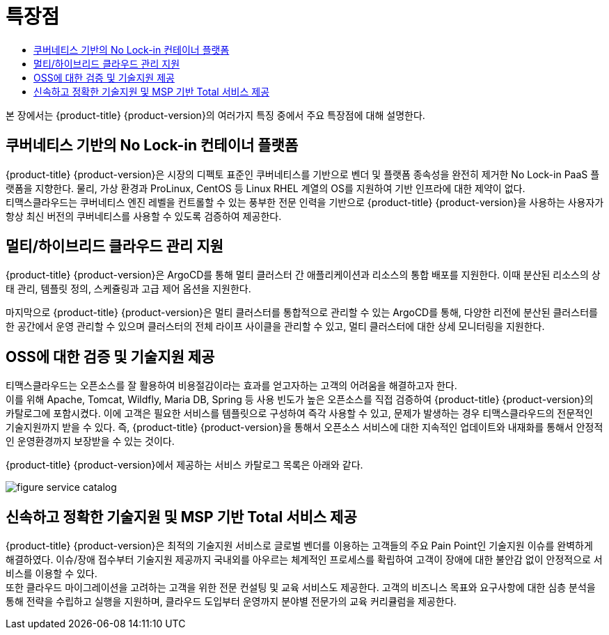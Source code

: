 = 특장점
:toc:
:toc-title:

본 장에서는 {product-title} {product-version}의 여러가지 특징 중에서 주요 특장점에 대해 설명한다.

== 쿠버네티스 기반의 No Lock-in 컨테이너 플랫폼

{product-title} {product-version}은 시장의 디펙토 표준인 쿠버네티스를 기반으로 벤더 및 플랫폼 종속성을 완전히 제거한 No Lock-in PaaS 플랫폼을 지향한다. 물리, 가상 환경과 ProLinux, CentOS 등 Linux RHEL 계열의 OS를 지원하여 기반 인프라에 대한 제약이 없다. +
티맥스클라우드는 쿠버네티스 엔진 레벨을 컨트롤할 수 있는 풍부한 전문 인력을 기반으로 {product-title} {product-version}을 사용하는 사용자가 항상 최신 버전의 쿠버네티스를 사용할 수 있도록 검증하여 제공한다.


== 멀티/하이브리드 클라우드 관리 지원

{product-title} {product-version}은 ArgoCD를 통해 멀티 클러스터 간 애플리케이션과 리소스의 통합 배포를 지원한다. 이때 분산된 리소스의 상태 관리, 템플릿 정의, 스케쥴링과 고급 제어 옵션을 지원한다. +

마지막으로 {product-title} {product-version}은 멀티 클러스터를 통합적으로 관리할 수 있는 ArgoCD를 통해, 다양한 리전에 분산된 클러스터를 한 공간에서 운영 관리할 수 있으며 클러스터의 전체 라이프 사이클을 관리할 수 있고, 멀티 클러스터에 대한 상세 모니터링을 지원한다.

== OSS에 대한 검증 및 기술지원 제공

티맥스클라우드는 오픈소스를 잘 활용하여 비용절감이라는 효과를 얻고자하는 고객의 어려움을 해결하고자 한다. +
이를 위해 Apache, Tomcat, Wildfly, Maria DB, Spring 등 사용 빈도가 높은 오픈소스를 직접 검증하여 {product-title} {product-version}의 카탈로그에 포함시켰다. 이에 고객은 필요한 서비스를 템플릿으로 구성하여 즉각 사용할 수 있고, 문제가 발생하는 경우 티맥스클라우드의 전문적인 기술지원까지 받을 수 있다. 즉, {product-title} {product-version}을 통해서 오픈소스 서비스에 대한 지속적인 업데이트와 내재화를 통해서 안정적인 운영환경까지 보장받을 수 있는 것이다.

{product-title} {product-version}에서 제공하는 서비스 카탈로그 목록은 아래와 같다.

image::../images/figure_service_catalog.png[]

== 신속하고 정확한 기술지원 및 MSP 기반 Total 서비스 제공

{product-title} {product-version}은 최적의 기술지원 서비스로 글로벌 벤더를 이용하는 고객들의 주요 Pain Point인 기술지원 이슈를 완벽하게 해결하였다. 이슈/장애 접수부터 기술지원 제공까지 국내외를 아우르는 체계적인 프로세스를 확립하여 고객이 장애에 대한 불안감 없이 안정적으로 서비스를 이용할 수 있다. +
또한 클라우드 마이그레이션을 고려하는 고객을 위한 전문 컨설팅 및 교육 서비스도 제공한다. 고객의 비즈니스 목표와 요구사항에 대한 심층 분석을 통해 전략을 수립하고 실행을 지원하며, 클라우드 도입부터 운영까지 분야별 전문가의 교육 커리큘럼을 제공한다.
